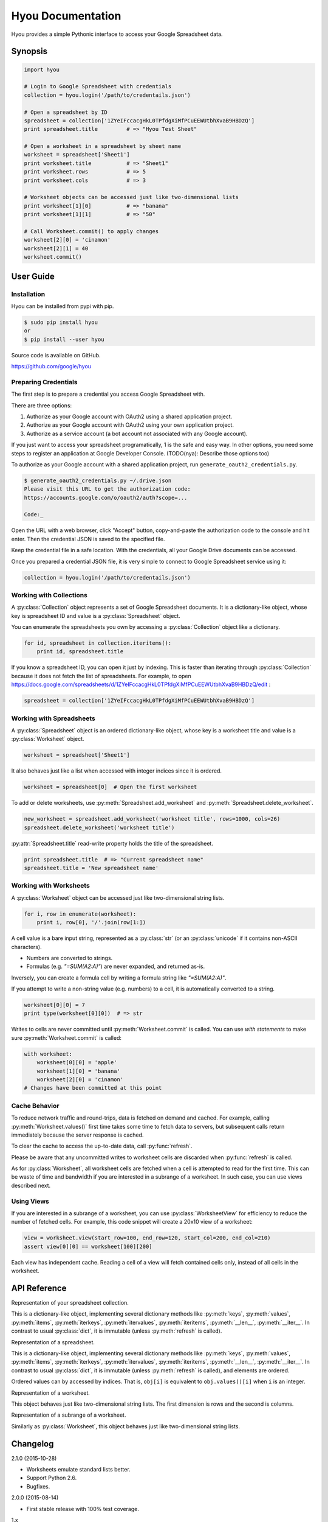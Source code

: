 Hyou Documentation
==================

Hyou provides a simple Pythonic interface to access your Google Spreadsheet data.

|PyPI version| |Build Status| |Coverage Status|


.. py:currentmodule:: hyou


Synopsis
--------

.. code:: python

    import hyou

    # Login to Google Spreadsheet with credentials
    collection = hyou.login('/path/to/credentails.json')

    # Open a spreadsheet by ID
    spreadsheet = collection['1ZYeIFccacgHkL0TPfdgXiMfPCuEEWUtbhXvaB9HBDzQ']
    print spreadsheet.title         # => "Hyou Test Sheet"

    # Open a worksheet in a spreadsheet by sheet name
    worksheet = spreadsheet['Sheet1']
    print worksheet.title           # => "Sheet1"
    print worksheet.rows            # => 5
    print worksheet.cols            # => 3

    # Worksheet objects can be accessed just like two-dimensional lists
    print worksheet[1][0]           # => "banana"
    print worksheet[1][1]           # => "50"

    # Call Worksheet.commit() to apply changes
    worksheet[2][0] = 'cinamon'
    worksheet[2][1] = 40
    worksheet.commit()


User Guide
----------


Installation
~~~~~~~~~~~~

Hyou can be installed from pypi with pip.

.. code::

    $ sudo pip install hyou
    or
    $ pip install --user hyou

Source code is available on GitHub.

https://github.com/google/hyou


Preparing Credentials
~~~~~~~~~~~~~~~~~~~~~

The first step is to prepare a credential you access Google Spreadsheet with.

There are three options:

1. Authorize as your Google account with OAuth2 using a shared application project.
2. Authorize as your Google account with OAuth2 using your own application project.
3. Authorize as a service account (a bot account not associated with any Google account).

If you just want to access your spreadsheet programatically, 1 is the safe and easy way. In other options, you need some steps to register an application at Google Developer Console. (TODO(nya): Describe those options too)

To authorize as your Google account with a shared application project, run ``generate_oauth2_credentials.py``.

.. code::

    $ generate_oauth2_credentials.py ~/.drive.json
    Please visit this URL to get the authorization code:
    https://accounts.google.com/o/oauth2/auth?scope=...

    Code:_

Open the URL with a web browser, click "Accept" button, copy-and-paste the authorization code to the console and hit enter. Then the credential JSON is saved to the specified file.

Keep the credential file in a safe location. With the credentials, all your Google Drive documents can be accessed.

Once you prepared a credential JSON file, it is very simple to connect to Google Spreadsheet service using it:

.. code:: python

    collection = hyou.login('/path/to/credentails.json')


Working with Collections
~~~~~~~~~~~~~~~~~~~~~~~~

A :py:class:`Collection` object represents a set of Google Spreadsheet documents. It is a dictionary-like object, whose key is spreadsheet ID and value is a :py:class:`Spreadsheet` object.

You can enumerate the spreadsheets you own by accessing a :py:class:`Collection` object like a dictionary.

.. code:: python

    for id, spreadsheet in collection.iteritems():
        print id, spreadsheet.title

If you know a spreadsheet ID, you can open it just by indexing. This is faster than iterating through :py:class:`Collection` because it does not fetch the list of spreadsheets. For example, to open https://docs.google.com/spreadsheets/d/1ZYeIFccacgHkL0TPfdgXiMfPCuEEWUtbhXvaB9HBDzQ/edit :

.. code:: python

    spreadsheet = collection['1ZYeIFccacgHkL0TPfdgXiMfPCuEEWUtbhXvaB9HBDzQ']


Working with Spreadsheets
~~~~~~~~~~~~~~~~~~~~~~~~~

A :py:class:`Spreadsheet` object is an ordered dictionary-like object, whose key is a worksheet title and value is a :py:class:`Worksheet` object.

.. code:: python

    worksheet = spreadsheet['Sheet1']

It also behaves just like a list when accessed with integer indices since it is ordered.

.. code:: python

    worksheet = spreadsheet[0]  # Open the first worksheet

To add or delete worksheets, use :py:meth:`Spreadsheet.add_worksheet` and :py:meth:`Spreadsheet.delete_worksheet`.

.. code:: python

    new_worksheet = spreadsheet.add_worksheet('worksheet title', rows=1000, cols=26)
    spreadsheet.delete_worksheet('worksheet title')

:py:attr:`Spreadsheet.title` read-write property holds the title of the spreadsheet.

.. code:: python

    print spreadsheet.title  # => "Current spreadsheet name"
    spreadsheet.title = 'New spreadsheet name'


Working with Worksheets
~~~~~~~~~~~~~~~~~~~~~~~

A :py:class:`Worksheet` object can be accessed just like two-dimensional string lists.

.. code:: python

    for i, row in enumerate(worksheet):
        print i, row[0], '/'.join(row[1:])

A cell value is a bare input string, represented as a :py:class:`str` (or an :py:class:`unicode` if it contains non-ASCII characters).

- Numbers are converted to strings.
- Formulas (e.g. `"=SUM(A2:A)"`) are never expanded, and returned as-is.

Inversely, you can create a formula cell by writing a formula string like `"=SUM(A2:A)"`.

If you attempt to write a non-string value (e.g. numbers) to a cell, it is automatically converted to a string.

.. code:: python

    worksheet[0][0] = 7
    print type(worksheet[0][0])  # => str

Writes to cells are never committed until :py:meth:`Worksheet.commit` is called. You can use *with statements* to make sure :py:meth:`Worksheet.commit` is called:

.. code:: python

    with worksheet:
        worksheet[0][0] = 'apple'
        worksheet[1][0] = 'banana'
        worksheet[2][0] = 'cinamon'
    # Changes have been committed at this point


.. _cache-behavior-section:

Cache Behavior
~~~~~~~~~~~~~~

To reduce network traffic and round-trips, data is fetched on demand and cached. For example, calling :py:meth:`Worksheet.values()` first time takes some time to fetch data to servers, but subsequent calls return immediately because the server response is cached.

To clear the cache to access the up-to-date data, call :py:func:`refresh`.

Please be aware that any uncommitted writes to worksheet cells are discarded when :py:func:`refresh` is called.

As for :py:class:`Worksheet`, all worksheet cells are fetched when a cell is attempted to read for the first time. This can be waste of time and bandwidth if you are interested in a subrange of a worksheet. In such case, you can use views described next.


Using Views
~~~~~~~~~~~

If you are interested in a subrange of a worksheet, you can use :py:class:`WorksheetView` for efficiency to reduce the number of fetched cells. For example, this code snippet will create a 20x10 view of a worksheet:

.. code:: python

    view = worksheet.view(start_row=100, end_row=120, start_col=200, end_col=210)
    assert view[0][0] == worksheet[100][200]

Each view has independent cache. Reading a cell of a view will fetch contained cells only, instead of all cells in the worksheet.


API Reference
-------------

.. function:: login(json_path=None, json_text=None)

   Logs in to Google Spreadsheet, and returns a new :py:class:`Collection` object.

   :param str json_path: The filesystem path to a credential JSON file.
   :param str json_text: A credential JSON in text format.

   Either one of `json_path` or `json_text` should be given.

   This method accepts two formats of credential JSONs:

   1. JSON file that serialized :py:class:`oauth2client.client.Credentials`.
   2. JSON file downloaded from Google Developer Console (for service accounts)


.. class:: Collection

   Representation of your spreadsheet collection.

   This is a dictionary-like object, implementing several dictionary methods like
   :py:meth:`keys`, :py:meth:`values`, :py:meth:`items`,
   :py:meth:`iterkeys`, :py:meth:`itervalues`, :py:meth:`iteritems`, 
   :py:meth:`__len__`, :py:meth:`__iter__`.
   In contrast to usual :py:class:`dict`, it is immutable (unless :py:meth:`refresh` is called).

   .. classmethod:: login(json_path=None, json_text=None)

      An alias of :py:func:`login`.

   .. method:: create_spreadsheet(title, rows=1000, cols=26)

      Creates a new spreadsheet, and returns a :py:class:`Spreadsheet` instance.

      :param str/unicode title: The title of a new spreadsheet.
      :param int rows: The number of rows of a new spreadsheet.
      :param int cols: The number of cols of a new spreadsheet.

      Addition of a spreadsheet is committed immediately and :py:meth:`refresh` is automatically called to reflect changes.

   .. method:: refresh()

      Discards the associated cache. See :ref:`cache-behavior-section` for details.


.. class:: Spreadsheet

   Representation of a spreadsheet.

   This is a dictionary-like object, implementing several dictionary methods like
   :py:meth:`keys`, :py:meth:`values`, :py:meth:`items`,
   :py:meth:`iterkeys`, :py:meth:`itervalues`, :py:meth:`iteritems`, 
   :py:meth:`__len__`, :py:meth:`__iter__`.
   In contrast to usual :py:class:`dict`, it is immutable (unless :py:meth:`refresh` is called), and elements are ordered.

   Ordered values can by accessed by indices. That is, ``obj[i]`` is equivalent to ``obj.values()[i]`` when ``i`` is an integer.

   .. attribute:: key

      The spreadsheet ID.

      This property is read-only.

   .. attribute:: title

      The title of the spreadsheet.

      This property is writable. Writes are committed immediately and :py:meth:`refresh` is automatically called to reflect changes.

   .. attribute:: url

      The URL of the spreadsheet.

      This property is read-only.

   .. attribute:: updated

      The last update time of the spreadsheet as a :py:class:`datetime.datetime` object.

      This property is read-only.

   .. method:: add_worksheet(title, rows=100, cols=26)

      Adds a new worksheet and returns a new :py:class:`Worksheet` object.

      :param str/unicode title: The title of a new worksheet.
      :param int rows: The number of rows of a new worksheet.
      :param int cols: The number of cols of a new worksheet.

      Addition of a worksheet is committed immediately and :py:meth:`refresh` is automatically called to reflect changes.

   .. method:: delete_worksheet(title)

      Deletes a worksheet.

      :param str/unicode title: The title of the worksheet to be deleted.

      Deletion of a worksheet is committed immediately and :py:meth:`refresh` is automatically called to reflect changes.

   .. method:: refresh()

      Discards the associated cache. See :ref:`cache-behavior-section` for details.


.. class:: Worksheet

   Representation of a worksheet.

   This object behaves just like two-dimensional string lists. The first dimension is rows and the second is columns.

   .. attribute:: title

      The title of the worksheet.

      This property is writable. Writes are committed immediately and :py:meth:`refresh` is automatically called to reflect changes.

   .. attribute:: rows

      The number of rows of the worksheet.

      This property is writable. Writes are committed immediately and :py:meth:`refresh` is automatically called to reflect changes.

      Use :py:meth:`set_size` to change the number of both rows and columns simultaneously.

   .. attribute:: cols

      The number of columns of the worksheet.

      This property is writable. Writes are committed immediately and :py:meth:`refresh` is automatically called to reflect changes.

      Use :py:meth:`set_size` to change the number of both rows and columns simultaneously.

   .. method:: commit()

      Commits writes to cells. Until this method is called, writes to cells never take effect.

   .. method:: __enter__
   .. method:: __exit__

      These methods implements context manager protocol to make sure :py:meth:`commit` is called.

   .. method:: set_size(rows, cols)

      Changes the dimension of the worksheet.

      :param int rows: The new number of rows.
      :param int cols: The new number of cols.

      Changes are committed immediately and :py:meth:`refresh` is automatically called to reflect changes.

   .. method:: view(start_row=None, end_row=None, start_col=None, end_col=None)

      Creates a new :py:class:`WorksheetView` representing a subrange of the worksheet.

      :param integer start_row: The index of the first row included in a new view. Defaults to 0 if not specified.
      :param integer end_row: The index of the first row NOT included in a new view. Default to :py:attr:`rows` if not specified.
      :param integer start_col: The index of the first column included in a new view. Defaults to 0 if not specified.
      :param integer end_col: The index of the first column NOT included in a new view. Default to :py:attr:`cols` if not specified.

   .. method:: refresh()

      Discards the associated cache. Please be aware that any uncommitted writes to cells are also discarded. See :ref:`cache-behavior-section` for details.


.. class:: WorksheetView

   Representation of a subrange of a worksheet.

   Similarly as :py:class:`Worksheet`, this object behaves just like two-dimensional string lists.

   .. attribute:: rows

      The number of rows in this view. Read-only.

   .. attribute:: cols

      The number of columns in this view. Read-only.

   .. method:: commit()

      Commits writes to cells. Until this method is called, writes to cells never take effect.

   .. method:: __enter__
   .. method:: __exit__

      These methods implements context manager protocol to make sure :py:meth:`commit` is called.

   .. method:: refresh()

      Discards the associated cache. Please be aware that any uncommitted writes to cells are also discarded. See :ref:`cache-behavior-section` for details.


Changelog
---------

2.1.0 (2015-10-28)

- Worksheets emulate standard lists better.
- Support Python 2.6.
- Bugfixes.

2.0.0 (2015-08-14)

- First stable release with 100% test coverage.

1.x

- Beta releases.


Notices
-------


Author
~~~~~~

Shuhei Takahashi

-  Website: https://nya3.jp/
-  Twitter: https://twitter.com/nya3jp/

Disclaimer
~~~~~~~~~~

This library is authored by a Googler and copyrighted by Google, but is
not an official Google product.

License
~~~~~~~

Copyright 2015 Google Inc. All Rights Reserved.

Licensed under the Apache License, Version 2.0 (the "License"); you may
not use this file except in compliance with the License. You may obtain
a copy of the License at

::

    http://www.apache.org/licenses/LICENSE-2.0

Unless required by applicable law or agreed to in writing, software
distributed under the License is distributed on an "AS IS" BASIS,
WITHOUT WARRANTIES OR CONDITIONS OF ANY KIND, either express or implied.
See the License for the specific language governing permissions and
limitations under the License.


.. |PyPI version| image:: https://badge.fury.io/py/hyou.svg
   :target: http://badge.fury.io/py/hyou
.. |Build Status| image:: https://travis-ci.org/google/hyou.svg
   :target: https://travis-ci.org/google/hyou
.. |Coverage Status| image:: https://coveralls.io/repos/google/hyou/badge.svg?branch=master&service=github
   :target: https://coveralls.io/github/google/hyou?branch=master
